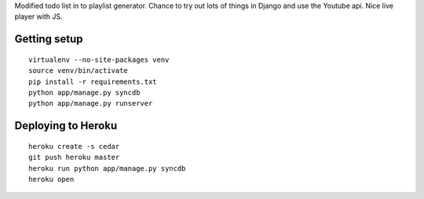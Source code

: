 Modified todo list in to playlist generator.
Chance to try out lots of things in Django and use the Youtube api.
Nice live player with JS.


Getting setup
-------------

::

    virtualenv --no-site-packages venv
    source venv/bin/activate
    pip install -r requirements.txt
    python app/manage.py syncdb
    python app/manage.py runserver

Deploying to Heroku
-------------------

::

    heroku create -s cedar
    git push heroku master
    heroku run python app/manage.py syncdb
    heroku open

